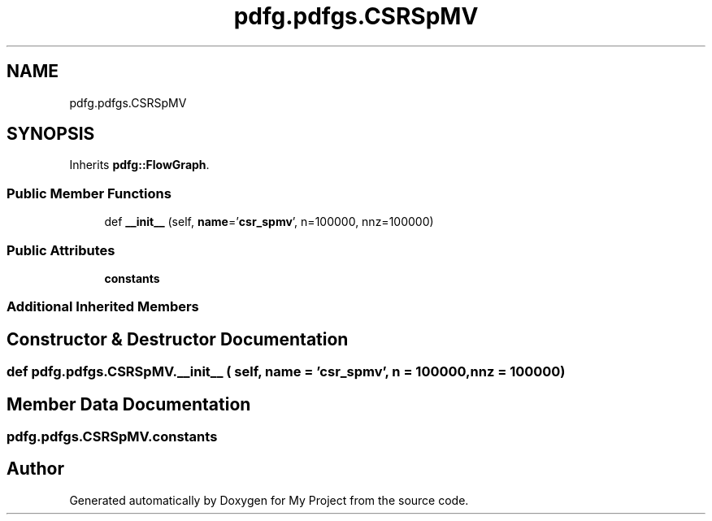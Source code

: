 .TH "pdfg.pdfgs.CSRSpMV" 3 "Sun Jul 12 2020" "My Project" \" -*- nroff -*-
.ad l
.nh
.SH NAME
pdfg.pdfgs.CSRSpMV
.SH SYNOPSIS
.br
.PP
.PP
Inherits \fBpdfg::FlowGraph\fP\&.
.SS "Public Member Functions"

.in +1c
.ti -1c
.RI "def \fB__init__\fP (self, \fBname\fP='\fBcsr_spmv\fP', n=100000, nnz=100000)"
.br
.in -1c
.SS "Public Attributes"

.in +1c
.ti -1c
.RI "\fBconstants\fP"
.br
.in -1c
.SS "Additional Inherited Members"
.SH "Constructor & Destructor Documentation"
.PP 
.SS "def pdfg\&.pdfgs\&.CSRSpMV\&.__init__ ( self,  name = \fC'\fBcsr_spmv\fP'\fP,  n = \fC100000\fP,  nnz = \fC100000\fP)"

.SH "Member Data Documentation"
.PP 
.SS "pdfg\&.pdfgs\&.CSRSpMV\&.constants"


.SH "Author"
.PP 
Generated automatically by Doxygen for My Project from the source code\&.
